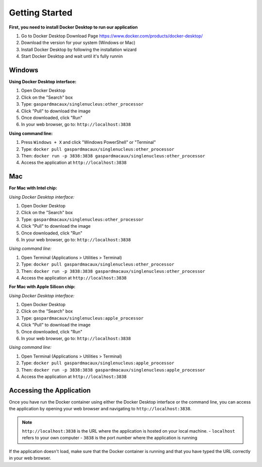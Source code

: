 Getting Started
==========================

**First, you need to install Docker Desktop to run our application**

1. Go to Docker Desktop Download Page https://www.docker.com/products/docker-desktop/
2. Download the version for your system (Windows or Mac)
3. Install Docker Desktop by following the installation wizard
4. Start Docker Desktop and wait until it's fully runnin




Windows 
--------------------

**Using Docker Desktop interface:**

1. Open Docker Desktop
2. Click on the "Search" box
3. Type: ``gaspardmacaux/singlenucleus:other_processor``
4. Click "Pull" to download the image
5. Once downloaded, click "Run"
6. In your web browser, go to: ``http://localhost:3838``

**Using command line:**

1. Press ``Windows + X`` and click "Windows PowerShell" or "Terminal"
2. Type: ``docker pull gaspardmacaux/singlenucleus:other_processor``
3. Then: ``docker run -p 3838:3838 gaspardmacaux/singlenucleus:other_processor``
4. Access the application at ``http://localhost:3838``

Mac
--------------------

**For Mac with Intel chip:**

*Using Docker Desktop interface:*

1. Open Docker Desktop
2. Click on the "Search" box
3. Type: ``gaspardmacaux/singlenucleus:other_processor``
4. Click "Pull" to download the image
5. Once downloaded, click "Run"
6. In your web browser, go to: ``http://localhost:3838``

*Using command line:*

1. Open Terminal (Applications > Utilities > Terminal)
2. Type: ``docker pull gaspardmacaux/singlenucleus:other_processor``
3. Then: ``docker run -p 3838:3838 gaspardmacaux/singlenucleus:other_processor``
4. Access the application at ``http://localhost:3838``

**For Mac with Apple Silicon chip:**

*Using Docker Desktop interface:*

1. Open Docker Desktop
2. Click on the "Search" box
3. Type: ``gaspardmacaux/singlenucleus:apple_processor``
4. Click "Pull" to download the image
5. Once downloaded, click "Run"
6. In your web browser, go to: ``http://localhost:3838``

*Using command line:*

1. Open Terminal (Applications > Utilities > Terminal)
2. Type: ``docker pull gaspardmacaux/singlenucleus:apple_processor``
3. Then: ``docker run -p 3838:3838 gaspardmacaux/singlenucleus:apple_processor``
4. Access the application at ``http://localhost:3838``

Accessing the Application
-------------------------

Once you have run the Docker container using either the Docker Desktop interface or the command line, you can access the application by opening your web browser and navigating to ``http://localhost:3838``.

.. note::
  ``http://localhost:3838`` is the URL where the application is hosted on your local machine. 
  - ``localhost`` refers to your own computer 
  - ``3838`` is the port number where the application is running

If the application doesn't load, make sure that the Docker container is running and that you have typed the URL correctly in your web browser.